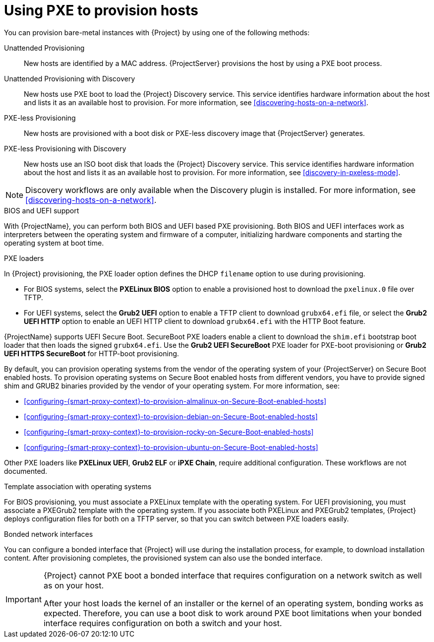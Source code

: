 [id="Using_PXE_to_Provision_Hosts_{context}"]
= Using PXE to provision hosts

You can provision bare-metal instances with {Project} by using one of the following methods:

Unattended Provisioning::
New hosts are identified by a MAC address.
{ProjectServer} provisions the host by using a PXE boot process.

Unattended Provisioning with Discovery::
New hosts use PXE boot to load the {Project} Discovery service.
This service identifies hardware information about the host and lists it as an available host to provision.
For more information, see xref:discovering-hosts-on-a-network[].

PXE-less Provisioning::
ifndef::satellite[]
New hosts are provisioned with a boot disk or PXE-less discovery image that {ProjectServer} generates.

PXE-less Provisioning with Discovery::
New hosts use an ISO boot disk that loads the {Project} Discovery service.
This service identifies hardware information about the host and lists it as an available host to provision.
For more information, see xref:discovery-in-pxeless-mode[].
endif::[]
ifdef::satellite[]
New hosts are provisioned with a boot disk image that {ProjectServer} generates.
endif::[]

ifndef::satellite[]
[NOTE]
====
Discovery workflows are only available when the Discovery plugin is installed.
For more information, see xref:discovering-hosts-on-a-network[].
====
endif::[]

.BIOS and UEFI support
With {ProjectName}, you can perform both BIOS and UEFI based PXE provisioning.
Both BIOS and UEFI interfaces work as interpreters between the operating system and firmware of a computer, initializing hardware components and starting the operating system at boot time.

.PXE loaders
In {Project} provisioning, the PXE loader option defines the DHCP `filename` option to use during provisioning.

* For BIOS systems, select the *PXELinux BIOS* option to enable a provisioned host to download the `pxelinux.0` file over TFTP.
* For UEFI systems, select the *Grub2 UEFI* option to enable a TFTP client to download `grubx64.efi` file, or select the *Grub2 UEFI HTTP* option to enable an UEFI HTTP client to download `grubx64.efi` with the HTTP Boot feature.

{ProjectName} supports UEFI Secure Boot.
SecureBoot PXE loaders enable a client to download the `shim.efi` bootstrap boot loader that then loads the signed `grubx64.efi`.
Use the *Grub2 UEFI SecureBoot* PXE loader for PXE-boot provisioning or *Grub2 UEFI HTTPS SecureBoot* for HTTP-boot provisioning.

ifdef::satellite[]
By default, you can provision the RHEL version of your {ProjectServer} on Secure Boot enabled hosts.
To provision other versions of {RHEL}, you have to provide signed shim and GRUB2 binaries of those RHEL versions.
For more information, see xref:configuring-{smart-proxy-context}-to-provision-rhel-on-Secure-Boot-enabled-hosts[].
endif::[]
ifndef::satellite[]
By default, you can provision operating systems from the vendor of the operating system of your {ProjectServer} on Secure Boot enabled hosts.
To provision operating systems on Secure Boot enabled hosts from different vendors, you have to provide signed shim and GRUB2 binaries provided by the vendor of your operating system.
endif::[]
ifndef::orcharhino,satellite[]
For more information, see:

* xref:configuring-{smart-proxy-context}-to-provision-almalinux-on-Secure-Boot-enabled-hosts[]
* xref:configuring-{smart-proxy-context}-to-provision-debian-on-Secure-Boot-enabled-hosts[]
* xref:configuring-{smart-proxy-context}-to-provision-rocky-on-Secure-Boot-enabled-hosts[]
* xref:configuring-{smart-proxy-context}-to-provision-ubuntu-on-Secure-Boot-enabled-hosts[]
endif::[]

ifdef::satellite[]
For more information about supported workflows, see https://access.redhat.com/solutions/2674001[Supported architectures and provisioning scenarios].
endif::[]
ifndef::orcharhino,satellite[]
Other PXE loaders like *PXELinux UEFI*, *Grub2 ELF* or *iPXE Chain*, require additional configuration.
These workflows are not documented.
endif::[]

ifndef::satellite[]
.Template association with operating systems
For BIOS provisioning, you must associate a PXELinux template with the operating system.
For UEFI provisioning, you must associate a PXEGrub2 template with the operating system.
If you associate both PXELinux and PXEGrub2 templates, {Project} deploys configuration files for both on a TFTP server, so that you can switch between PXE loaders easily.
endif::[]

.Bonded network interfaces
You can configure a bonded interface that {Project} will use during the installation process, for example, to download installation content.
After provisioning completes, the provisioned system can also use the bonded interface.

[IMPORTANT]
====
{Project} cannot PXE boot a bonded interface that requires configuration on a network switch as well as on your host.

After your host loads the kernel of an installer or the kernel of an operating system, bonding works as expected.
Therefore, you can use a boot disk to work around PXE boot limitations when your bonded interface requires configuration on both a switch and your host.
====
